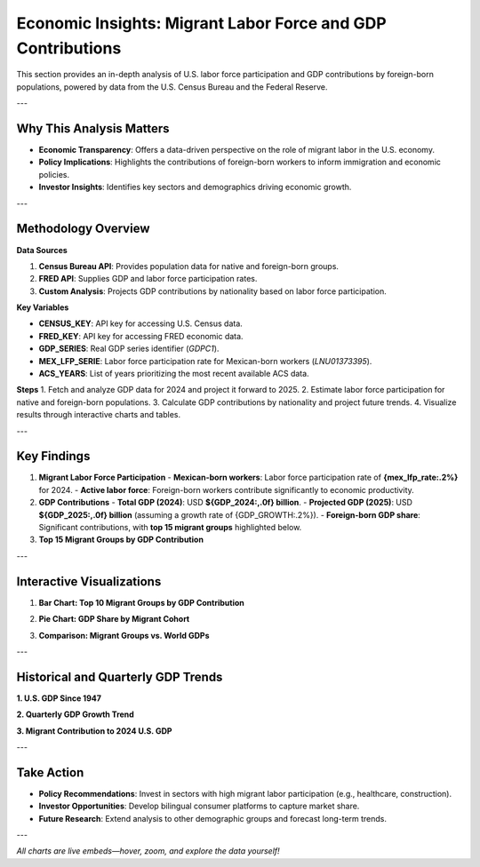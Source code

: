 Economic Insights: Migrant Labor Force and GDP Contributions
============================================================

This section provides an in-depth analysis of U.S. labor force participation and GDP contributions by foreign-born populations, powered by data from the U.S. Census Bureau and the Federal Reserve.

---

Why This Analysis Matters
-------------------------
- **Economic Transparency**: Offers a data-driven perspective on the role of migrant labor in the U.S. economy.
- **Policy Implications**: Highlights the contributions of foreign-born workers to inform immigration and economic policies.
- **Investor Insights**: Identifies key sectors and demographics driving economic growth.

---

Methodology Overview
--------------------

**Data Sources**

1. **Census Bureau API**: Provides population data for native and foreign-born groups.
2. **FRED API**: Supplies GDP and labor force participation rates.
3. **Custom Analysis**: Projects GDP contributions by nationality based on labor force participation.

**Key Variables**

- **CENSUS_KEY**: API key for accessing U.S. Census data.
- **FRED_KEY**: API key for accessing FRED economic data.
- **GDP_SERIES**: Real GDP series identifier (`GDPC1`).
- **MEX_LFP_SERIE**: Labor force participation rate for Mexican-born workers (`LNU01373395`).
- **ACS_YEARS**: List of years prioritizing the most recent available ACS data.

**Steps**
1. Fetch and analyze GDP data for 2024 and project it forward to 2025.
2. Estimate labor force participation for native and foreign-born populations.
3. Calculate GDP contributions by nationality and project future trends.
4. Visualize results through interactive charts and tables.

---

Key Findings
------------

1. **Migrant Labor Force Participation**
   - **Mexican-born workers**: Labor force participation rate of **{mex_lfp_rate:.2%}** for 2024.
   - **Active labor force**: Foreign-born workers contribute significantly to economic productivity.

2. **GDP Contributions**
   - **Total GDP (2024)**: USD **${GDP_2024:,.0f} billion**.
   - **Projected GDP (2025)**: USD **${GDP_2025:,.0f} billion** (assuming a growth rate of {GDP_GROWTH:.2%}).
   - **Foreign-born GDP share**: Significant contributions, with **top 15 migrant groups** highlighted below.

3. **Top 15 Migrant Groups by GDP Contribution**

.. list-table::
   :header-rows: 1

   * - Country
     - Active Labor Force
     - GDP Contribution (billion USD)
     - GDP/Worker (thousand USD)
   * - **Mexico**
     - {group_pop['Mexico']:,}
     - ${group_gdp['Mexico']:,.1f}
     - ${group_gdp_pc['Mexico']:,.1f}
   * - **India**
     - {group_pop['India']:,}
     - ${group_gdp['India']:,.1f}
     - ${group_gdp_pc['India']:,.1f}
   * - **China**
     - {group_pop['China']:,}
     - ${group_gdp['China']:,.1f}
     - ${group_gdp_pc['China']:,.1f}
   * - … (others in the top 15)

---

Interactive Visualizations
--------------------------

1. **Bar Chart: Top 10 Migrant Groups by GDP Contribution**

.. raw:: html

   <iframe src="_static/bar_2024.html" width="600" height="400">
      Your browser does not support iframes. Please view the visualization directly at
      <a href="_static/bar_2024.html">this link</a>.
   </iframe>

2. **Pie Chart: GDP Share by Migrant Cohort**

.. raw:: html

   <iframe src="_static/pie_2024.html" width="400" height="400">
      Your browser does not support iframes. Please view the visualization directly at
      <a href="_static/pie_chart.html">this link</a>.
   </iframe>

3. **Comparison: Migrant Groups vs. World GDPs**

.. raw:: html

   <iframe src="_static/gdp_plot.html" width=4800" height="600">
      Your browser does not support iframes. Please view the visualization directly at
      <a href="_static/comparison_chart.html">this link</a>.
   </iframe>

---

Historical and Quarterly GDP Trends
-----------------------------------

**1. U.S. GDP Since 1947**

.. raw:: html

   <iframe src="_static/gdp_history.html" width="800" height="600">
      Your browser does not support iframes. Please view the visualization directly at
      <a href="_static/gdp_history.html">this link</a>.
   </iframe>

**2. Quarterly GDP Growth Trend**

.. raw:: html

   <iframe src="_static/GDP_plot.html" width="800" height="600">
      Your browser does not support iframes. Please view the visualization directly at
      <a href="_static/GDP_plot.html">this link</a>.
   </iframe>

**3. Migrant Contribution to 2024 U.S. GDP**

.. raw:: html

   <iframe src="_static/pie_2024.html" width="800" height="600">
      Your browser does not support iframes. Please view the visualization directly at
      <a href="_static/pie_2024.html">this link</a>.
   </iframe>

---

Take Action
-----------

- **Policy Recommendations**: Invest in sectors with high migrant labor participation (e.g., healthcare, construction).
- **Investor Opportunities**: Develop bilingual consumer platforms to capture market share.
- **Future Research**: Extend analysis to other demographic groups and forecast long-term trends.

---

*All charts are live embeds—hover, zoom, and explore the data yourself!*
